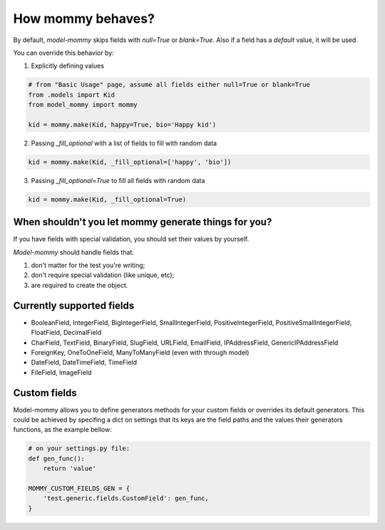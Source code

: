 How mommy behaves?
==================

By default, *model-mommy* skips fields with `null=True` or `blank=True`. Also if a field has a *default* value, it will be used.

You can override this behavior by:

1. Explicitly defining values

.. code-block:: python

    # from "Basic Usage" page, assume all fields either null=True or blank=True
    from .models import Kid  
    from model_mommy import mommy

    kid = mommy.make(Kid, happy=True, bio='Happy kid')
    
2. Passing `_fill_optional` with a list of fields to fill with random data

.. code-block:: python

    kid = mommy.make(Kid, _fill_optional=['happy', 'bio'])

3. Passing `_fill_optional=True` to fill all fields with random data

.. code-block:: python

    kid = mommy.make(Kid, _fill_optional=True)



When shouldn't you let mommy generate things for you?
-----------------------------------------------------

If you have fields with special validation, you should set their values by yourself.

*Model-mommy* should handle fields that:

1. don't matter for the test you're writing;
2. don't require special validation (like unique, etc);
3. are required to create the object.


Currently supported fields
--------------------------

* BooleanField, IntegerField, BigIntegerField, SmallIntegerField, PositiveIntegerField, PositiveSmallIntegerField, FloatField, DecimalField
* CharField, TextField, BinaryField, SlugField, URLField, EmailField, IPAddressField, GenericIPAddressField
* ForeignKey, OneToOneField, ManyToManyField (even with through model)
* DateField, DateTimeField, TimeField
* FileField, ImageField

Custom fields
-------------

Model-mommy allows you to define generators methods for your custom fields or overrides its default generators. This could be achieved by specifing a dict on settings that its keys are the field paths and the values their generators functions, as the example bellow:

.. code-block:: python

    # on your settings.py file:
    def gen_func():
        return 'value'

    MOMMY_CUSTOM_FIELDS_GEN = {
        'test.generic.fields.CustomField': gen_func,
    }
